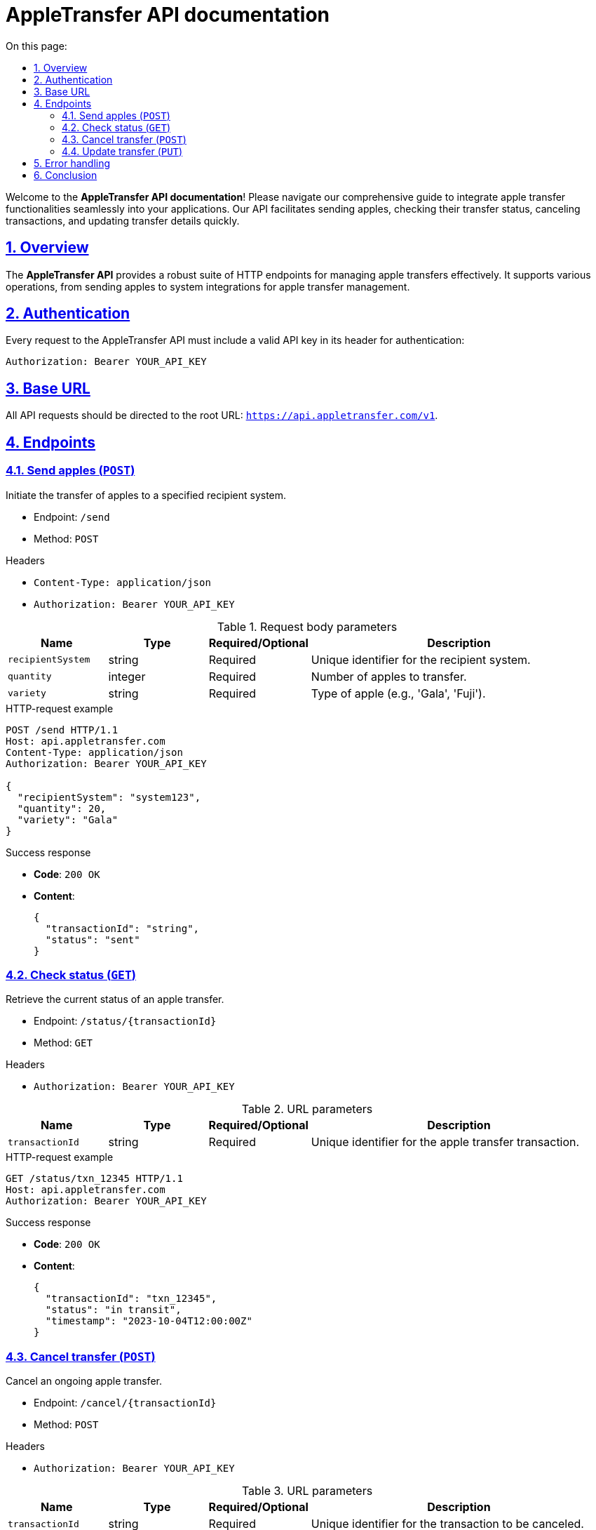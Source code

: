= AppleTransfer API documentation
:toc-title: On this page:
:toc: auto
:toclevels: 5
:experimental:
:sectnumlevels: 5
:sectanchors:
:sectlinks:
:partnums:
:sectnums:

Welcome to the *AppleTransfer API documentation*! Please navigate our comprehensive guide to integrate apple transfer functionalities seamlessly into your applications. Our API facilitates sending apples, checking their transfer status, canceling transactions, and updating transfer details quickly.

== Overview

The *AppleTransfer API* provides a robust suite of HTTP endpoints for managing apple transfers effectively. It supports various operations, from sending apples to system integrations for apple transfer management.

== Authentication

Every request to the AppleTransfer API must include a valid API key in its header for authentication:

[source,http]
----
Authorization: Bearer YOUR_API_KEY
----

== Base URL

All API requests should be directed to the root URL: `https://api.appletransfer.com/v1`.

== Endpoints

=== Send apples (`POST`)

Initiate the transfer of apples to a specified recipient system.

* Endpoint: `/send`
* Method: `POST`

.Headers
* `Content-Type: application/json`
* `Authorization: Bearer YOUR_API_KEY`

.Request body parameters
[cols="1,1,1,3",options="header"]
|===
| Name             | Type     | Required/Optional | Description
| `recipientSystem` | string   | Required          | Unique identifier for the recipient system.
| `quantity`        | integer  | Required          | Number of apples to transfer.
| `variety`         | string   | Required          | Type of apple (e.g., 'Gala', 'Fuji').
|===

.HTTP-request example
[source,http]
----
POST /send HTTP/1.1
Host: api.appletransfer.com
Content-Type: application/json
Authorization: Bearer YOUR_API_KEY

{
  "recipientSystem": "system123",
  "quantity": 20,
  "variety": "Gala"
}
----

.Success response
* *Code*: `200 OK`
* *Content*:
+
[source,json]
----
{
  "transactionId": "string",
  "status": "sent"
}
----

=== Check status (`GET`)

Retrieve the current status of an apple transfer.

* Endpoint: `/status/{transactionId}`
* Method: `GET`

.Headers
* `Authorization: Bearer YOUR_API_KEY`

.URL parameters
[cols="1,1,1,3",options="header"]
|===
| Name           | Type   | Required/Optional | Description
| `transactionId`  | string | Required          | Unique identifier for the apple transfer transaction.
|===

.HTTP-request example
[source,http]
----
GET /status/txn_12345 HTTP/1.1
Host: api.appletransfer.com
Authorization: Bearer YOUR_API_KEY
----

.Success response
* *Code*: `200 OK`
* *Content*:
+
[source,json]
----
{
  "transactionId": "txn_12345",
  "status": "in transit",
  "timestamp": "2023-10-04T12:00:00Z"
}
----

=== Cancel transfer (`POST`)

Cancel an ongoing apple transfer.

* Endpoint: `/cancel/{transactionId}`
* Method: `POST`

.Headers
* `Authorization: Bearer YOUR_API_KEY`

.URL parameters
[cols="1,1,1,3",options="header"]
|===
| Name           | Type   | Required/Optional | Description
| `transactionId`  | string | Required          | Unique identifier for the transaction to be canceled.
|===

.HTTP-request example
[source,http]
----
POST /cancel/txn_12345 HTTP/1.1
Host: api.appletransfer.com
Authorization: Bearer YOUR_API_KEY
----

.Success response
* *Code*: `200 OK`
* *Content*:
+
[source,json]
----
{
  "message": "Transfer canceled successfully."
}
----

=== Update transfer (`PUT`)

Adjust the details of an existing apple transfer.

* Endpoint: `/update/{transactionId}`
* Method: `PUT`

.Headers
* `Content-Type: application/json`
* `Authorization: Bearer YOUR_API_KEY`

.URL parameters
[cols="1,1,1,3",options="header"]
|===
| Name           | Type   | Required/Optional | Description
| `transactionId`  | string | Required          | Unique identifier to update the transaction.
|===

.Request body parameters
[cols="1,1,1,3",options="header"]
|===
| Name     | Type     | Required/Optional | Description
| `quantity` | integer  | Optional          | New number of apples to transfer.
| `variety`  | string   | Optional          | New type of apple.
|===

.HTTP-request example
[source,http]
----
PUT /update/txn_12345 HTTP/1.1
Host: api.appletransfer.com
Content-Type: application/json
Authorization: Bearer YOUR_API_KEY

{
  "quantity": 25,
  "variety": "Honeycrisp"
}
----

.Success response
* *Code*: `200 OK`
* *Content*:
+
[source,json]
----
{
  "message": "Transfer updated successfully."
}
----

== Error handling

The AppleTransfer API employs standard HTTP response codes to signify the outcome of API requests. Some of the standard codes include:

- `400 Bad Request`: Your request format or parameters are incorrect.
- `401 Unauthorized`: Your API key is missing or invalid.
- `404 Not Found`: The specified transaction could not be found.
- `500 Internal Server Error`: We encountered a problem on our server. Please try again later.

== Conclusion

Integrating the AppleTransfer API into your application is straightforward and enhances your app's capabilities with robust apple transfer functionalities. If you have any issues or inquiries, our dedicated support team at support@appletransfer.com is here to assist. Dive in and start building excellent applications with the AppleTransfer API today!